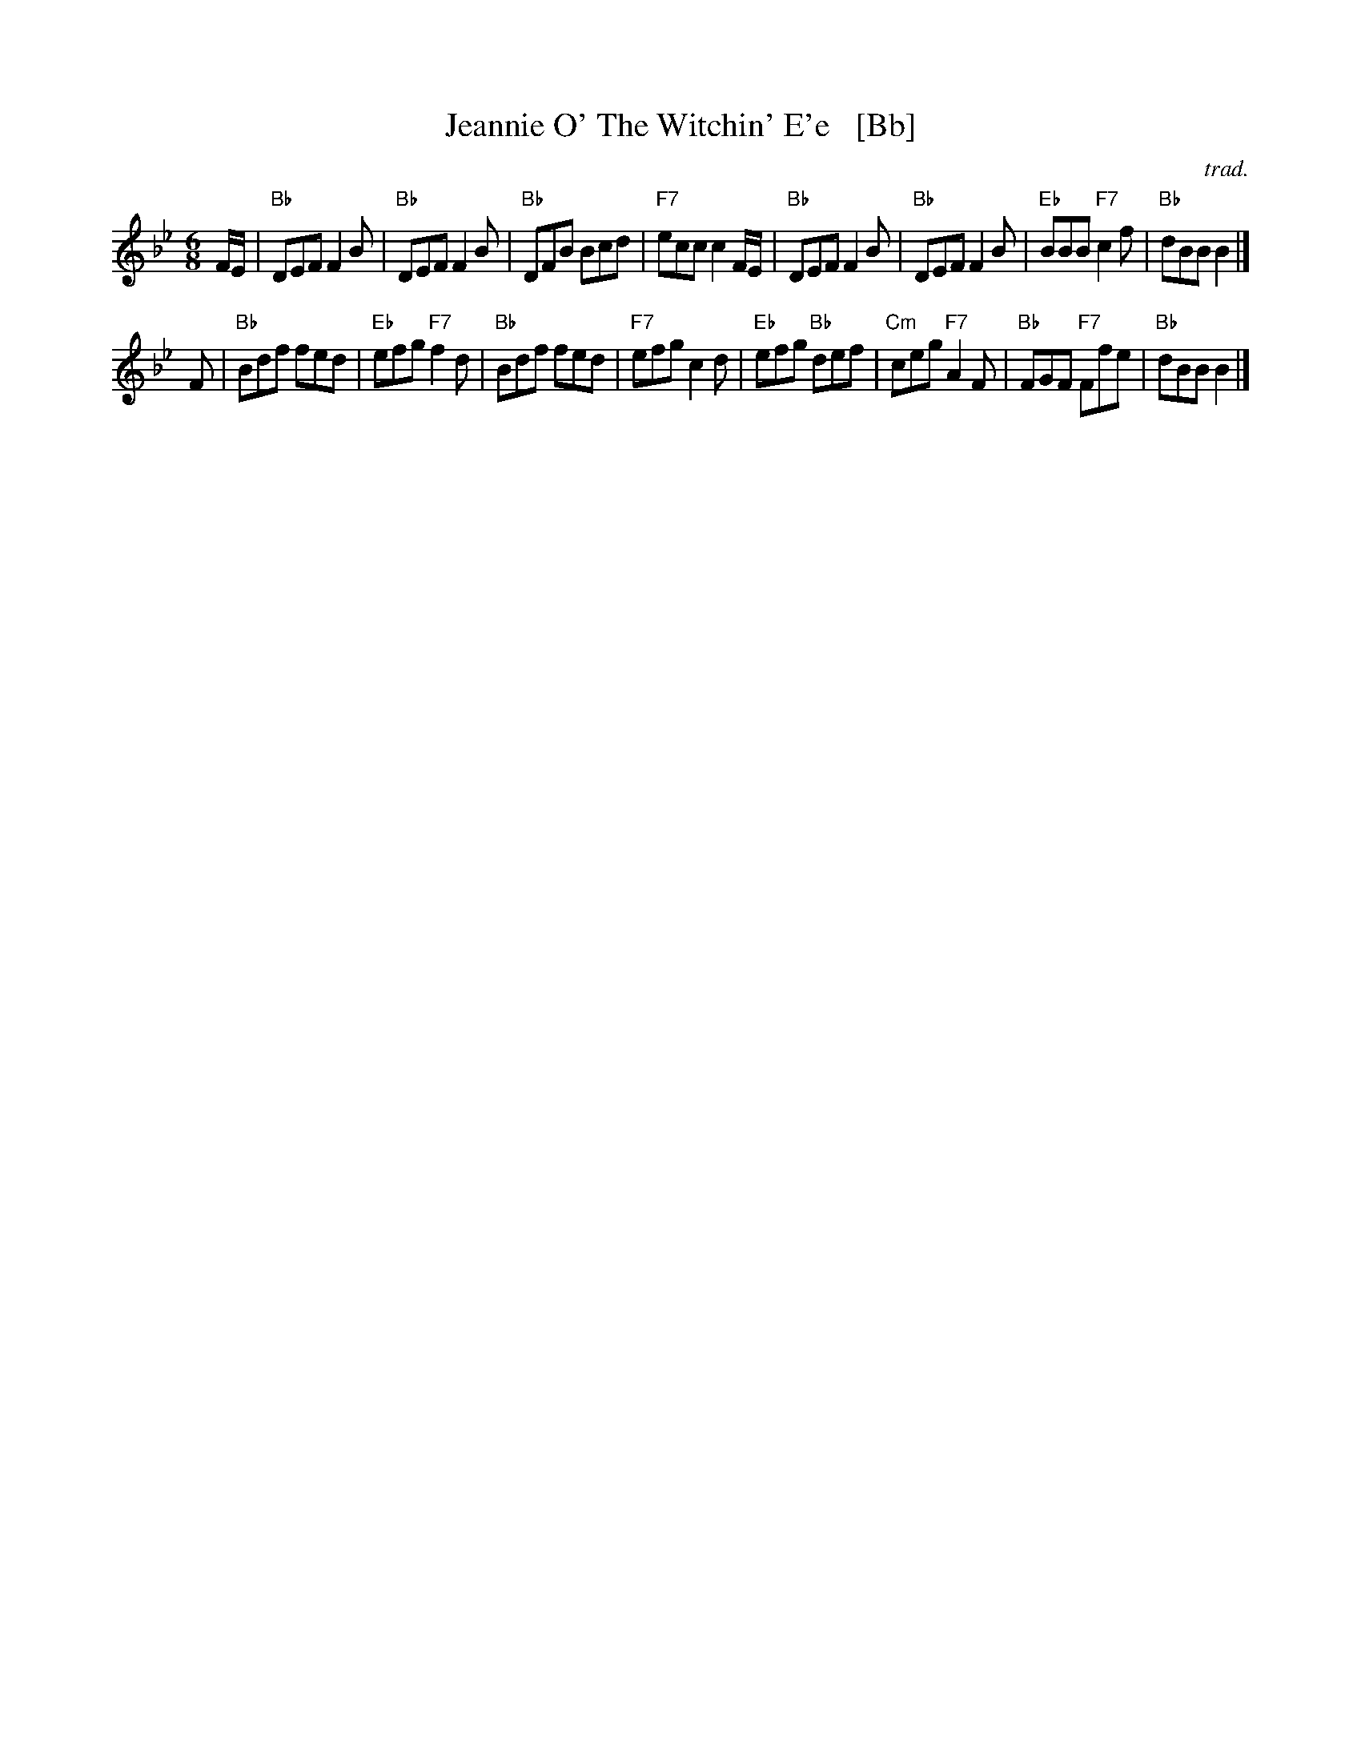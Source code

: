 X: 1
T: Jeannie O' The Witchin' E'e   [Bb]
B: 8x40J 2C (MacNab Dances Vol 2)
O: trad.
S: Youtube - St. Andrews Summer School performance
Z: T. Traub 7-7-2013
B: Originally Ours p.165
B: MacNab v.2 #3
M: 6/8
L: 1/8
K: Bb
F/E/ |\
"Bb"DEF F2B | "Bb"DEF F2B | "Bb"DFB Bcd | "F7"ecc c2 F/E/ |\
"Bb"DEF F2B | "Bb"DEF F2B | "Eb"BBB "F7"c2f | "Bb"dBB B2 |]
F |\
"Bb"Bdf fed | "Eb"efg "F7"f2d | "Bb"Bdf fed | "F7"efg c2d |\
"Eb"efg "Bb"def | "Cm"ceg "F7"A2F | "Bb"FGF "F7"Ffe | "Bb"dBB B2 |]
